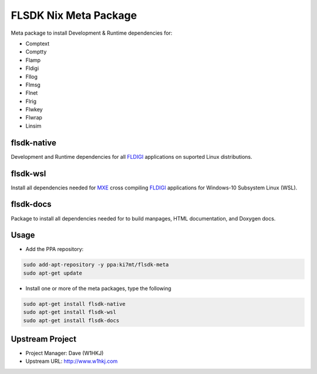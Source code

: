 FLSDK Nix Meta Package
======================
Meta package to install Development & Runtime dependencies for:

* Comptext
* Comptty
* Flamp
* Fldigi
* Fllog
* Flmsg
* Flnet
* Flrig
* Flwkey
* Flwrap
* Linsim

flsdk-native
----------
Development and Runtime dependencies for all `FLDIGI`_ applications on
suported Linux distributions.

flsdk-wsl
---------
Install all dependencies needed for `MXE`_ cross compiling `FLDIGI`_
applications for Windows-10 Subsystem Linux (WSL).

flsdk-docs
---------
Package to install all dependencies needed for to build manpages, HTML
documentation, and Doxygen docs.

Usage
-----
- Add the PPA repository:

.. code-block:: bash

   sudo add-apt-repository -y ppa:ki7mt/flsdk-meta
   sudo apt-get update

- Install one or more of the meta packages, type the following

.. code-block:: bash
   
   sudo apt-get install flsdk-native
   sudo apt-get install flsdk-wsl
   sudo apt-get install flsdk-docs

Upstream Project
----------------

* Project Manager: Dave (W1HKJ)
* Upstream URL: http://www.w1hkj.com

.. _FLDIGI: https://sourceforge.net/projects/fldigi
.. _MXE: http://mxe.cc/

